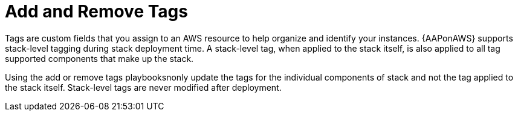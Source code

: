 [id="tech-note-aws-add-remove-tags"]

= Add and Remove Tags

Tags are custom fields that you assign to an AWS resource to help organize and identify your instances. {AAPonAWS} supports stack-level tagging during stack deployment time. A stack-level tag, when applied to the stack itself, is also applied to all tag supported components that make up the stack.

Using the add or remove tags playbooksnonly update the tags for the individual components of stack and not the tag applied to the stack itself. Stack-level tags are never modified after deployment.